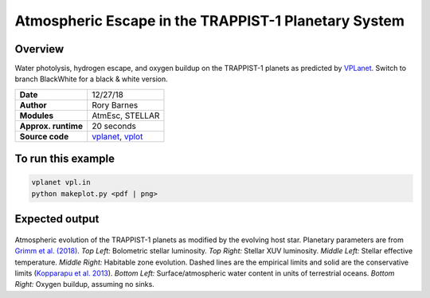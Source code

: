 Atmospheric Escape in the TRAPPIST-1 Planetary System
============

Overview
--------

Water photolysis, hydrogen escape, and oxygen buildup on the TRAPPIST-1 planets
as predicted by `VPLanet <https://github.com/VirtualPlanetaryLaboratory/vplanet>`_. 
Switch to branch BlackWhite for a black & white version.

===================   ============
**Date**              12/27/18
**Author**            Rory Barnes
**Modules**           AtmEsc, STELLAR
**Approx. runtime**   20 seconds
**Source code**       `vplanet <https://github.com/VirtualPlanetaryLaboratory/vplanet>`_,
                      `vplot <https://github.com/VirtualPlanetaryLaboratory/vplot>`_
===================   ============

To run this example
-------------------

.. code-block:: bash

  vplanet vpl.in
  python makeplot.py <pdf | png>

Expected output
---------------

.. figure:: Trappist1.atmesc.png
   :width: 600px
   :align: center

Atmospheric evolution of the TRAPPIST-1 planets as modified by the evolving host star. Planetary parameters are from `Grimm et al. (2018) <https://ui.adsabs.harvard.edu//#abs/2018A&A...613A..68G/>`_. *Top Left:* Bolometric stellar luminosity. *Top Right:* Stellar XUV luminosity. *Middle Left:* Stellar effective temperature. *Middle Right:* Habitable zone evolution. Dashed lines are the empirical limits and solid are the conservative limits (`Kopparapu et al. 2013 <https://ui.adsabs.harvard.edu//#abs/2013ApJ...765..131K/abstract>`_). *Bottom Left:* Surface/atmospheric water content in units of terrestrial oceans. *Bottom Right:* Oxygen buildup, assuming no sinks.  
